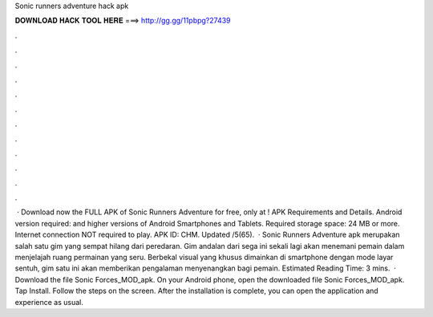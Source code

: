 Sonic runners adventure hack apk

𝐃𝐎𝐖𝐍𝐋𝐎𝐀𝐃 𝐇𝐀𝐂𝐊 𝐓𝐎𝐎𝐋 𝐇𝐄𝐑𝐄 ===> http://gg.gg/11pbpg?27439

.

.

.

.

.

.

.

.

.

.

.

.

 · Download now the FULL APK of Sonic Runners Adventure for free, only at ! APK Requirements and Details. Android version required: and higher versions of Android Smartphones and Tablets. Required storage space: 24 MB or more. Internet connection NOT required to play. APK ID: CHM. Updated /5(65).  · Sonic Runners Adventure apk merupakan salah satu gim yang sempat hilang dari peredaran. Gim andalan dari sega ini sekali lagi akan menemani pemain dalam menjelajah ruang permainan yang seru. Berbekal visual yang khusus dimainkan di smartphone dengan mode layar sentuh, gim satu ini akan memberikan pengalaman menyenangkan bagi pemain. Estimated Reading Time: 3 mins.  · Download the file Sonic Forces_MOD_apk. On your Android phone, open the downloaded file Sonic Forces_MOD_apk. Tap Install. Follow the steps on the screen. After the installation is complete, you can open the application and experience as usual.